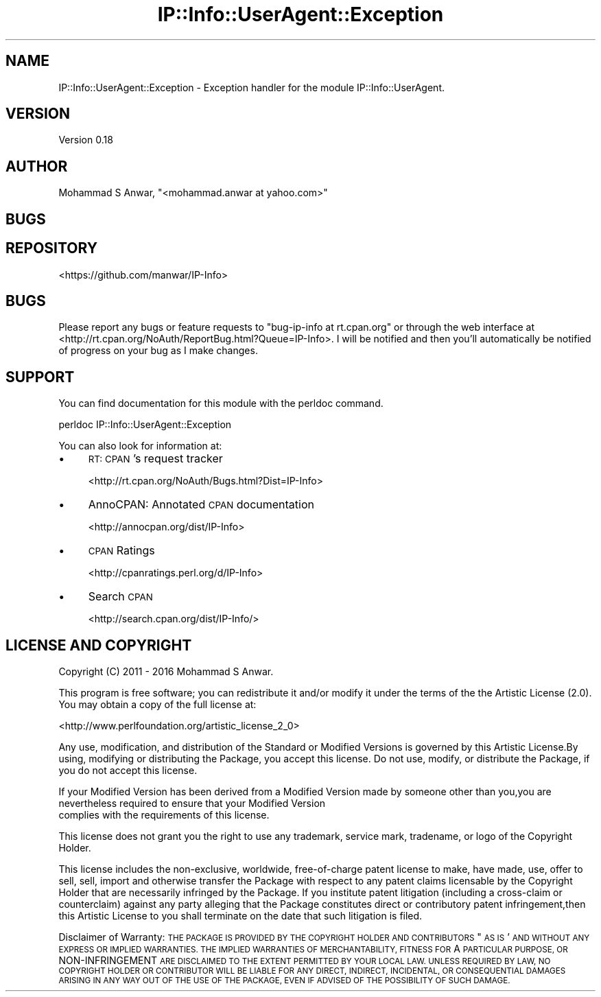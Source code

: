 .\" Automatically generated by Pod::Man 4.14 (Pod::Simple 3.40)
.\"
.\" Standard preamble:
.\" ========================================================================
.de Sp \" Vertical space (when we can't use .PP)
.if t .sp .5v
.if n .sp
..
.de Vb \" Begin verbatim text
.ft CW
.nf
.ne \\$1
..
.de Ve \" End verbatim text
.ft R
.fi
..
.\" Set up some character translations and predefined strings.  \*(-- will
.\" give an unbreakable dash, \*(PI will give pi, \*(L" will give a left
.\" double quote, and \*(R" will give a right double quote.  \*(C+ will
.\" give a nicer C++.  Capital omega is used to do unbreakable dashes and
.\" therefore won't be available.  \*(C` and \*(C' expand to `' in nroff,
.\" nothing in troff, for use with C<>.
.tr \(*W-
.ds C+ C\v'-.1v'\h'-1p'\s-2+\h'-1p'+\s0\v'.1v'\h'-1p'
.ie n \{\
.    ds -- \(*W-
.    ds PI pi
.    if (\n(.H=4u)&(1m=24u) .ds -- \(*W\h'-12u'\(*W\h'-12u'-\" diablo 10 pitch
.    if (\n(.H=4u)&(1m=20u) .ds -- \(*W\h'-12u'\(*W\h'-8u'-\"  diablo 12 pitch
.    ds L" ""
.    ds R" ""
.    ds C` ""
.    ds C' ""
'br\}
.el\{\
.    ds -- \|\(em\|
.    ds PI \(*p
.    ds L" ``
.    ds R" ''
.    ds C`
.    ds C'
'br\}
.\"
.\" Escape single quotes in literal strings from groff's Unicode transform.
.ie \n(.g .ds Aq \(aq
.el       .ds Aq '
.\"
.\" If the F register is >0, we'll generate index entries on stderr for
.\" titles (.TH), headers (.SH), subsections (.SS), items (.Ip), and index
.\" entries marked with X<> in POD.  Of course, you'll have to process the
.\" output yourself in some meaningful fashion.
.\"
.\" Avoid warning from groff about undefined register 'F'.
.de IX
..
.nr rF 0
.if \n(.g .if rF .nr rF 1
.if (\n(rF:(\n(.g==0)) \{\
.    if \nF \{\
.        de IX
.        tm Index:\\$1\t\\n%\t"\\$2"
..
.        if !\nF==2 \{\
.            nr % 0
.            nr F 2
.        \}
.    \}
.\}
.rr rF
.\" ========================================================================
.\"
.IX Title "IP::Info::UserAgent::Exception 3"
.TH IP::Info::UserAgent::Exception 3 "2019-10-05" "perl v5.32.0" "User Contributed Perl Documentation"
.\" For nroff, turn off justification.  Always turn off hyphenation; it makes
.\" way too many mistakes in technical documents.
.if n .ad l
.nh
.SH "NAME"
IP::Info::UserAgent::Exception \- Exception handler for the module IP::Info::UserAgent.
.SH "VERSION"
.IX Header "VERSION"
Version 0.18
.SH "AUTHOR"
.IX Header "AUTHOR"
Mohammad S Anwar, \f(CW\*(C`<mohammad.anwar at yahoo.com>\*(C'\fR
.SH "BUGS"
.IX Header "BUGS"
.SH "REPOSITORY"
.IX Header "REPOSITORY"
<https://github.com/manwar/IP\-Info>
.SH "BUGS"
.IX Header "BUGS"
Please  report  any  bugs or feature requests to \f(CW\*(C`bug\-ip\-info at rt.cpan.org\*(C'\fR or
through the web interface at <http://rt.cpan.org/NoAuth/ReportBug.html?Queue=IP\-Info>.
I will be notified and then you'll automatically be notified of  progress on your
bug as I make changes.
.SH "SUPPORT"
.IX Header "SUPPORT"
You can find documentation for this module with the perldoc command.
.PP
.Vb 1
\&    perldoc IP::Info::UserAgent::Exception
.Ve
.PP
You can also look for information at:
.IP "\(bu" 4
\&\s-1RT: CPAN\s0's request tracker
.Sp
<http://rt.cpan.org/NoAuth/Bugs.html?Dist=IP\-Info>
.IP "\(bu" 4
AnnoCPAN: Annotated \s-1CPAN\s0 documentation
.Sp
<http://annocpan.org/dist/IP\-Info>
.IP "\(bu" 4
\&\s-1CPAN\s0 Ratings
.Sp
<http://cpanratings.perl.org/d/IP\-Info>
.IP "\(bu" 4
Search \s-1CPAN\s0
.Sp
<http://search.cpan.org/dist/IP\-Info/>
.SH "LICENSE AND COPYRIGHT"
.IX Header "LICENSE AND COPYRIGHT"
Copyright (C) 2011 \- 2016 Mohammad S Anwar.
.PP
This  program  is  free software; you can redistribute it and/or modify it under
the  terms  of the the Artistic License (2.0). You may obtain a copy of the full
license at:
.PP
<http://www.perlfoundation.org/artistic_license_2_0>
.PP
Any  use,  modification, and distribution of the Standard or Modified Versions is
governed by this Artistic License.By using, modifying or distributing the Package,
you accept this license. Do not use, modify, or distribute the Package, if you do
not accept this license.
.PP
If your Modified Version has been derived from a Modified Version made by someone
other than you,you are nevertheless required to ensure that your Modified Version
 complies with the requirements of this license.
.PP
This  license  does  not grant you the right to use any trademark,  service mark,
tradename, or logo of the Copyright Holder.
.PP
This license includes the non-exclusive, worldwide, free-of-charge patent license
to make,  have made, use,  offer to sell, sell, import and otherwise transfer the
Package with respect to any patent claims licensable by the Copyright Holder that
are  necessarily  infringed  by  the  Package. If you institute patent litigation
(including  a  cross-claim  or  counterclaim) against any party alleging that the
Package constitutes direct or contributory patent infringement,then this Artistic
License to you shall terminate on the date that such litigation is filed.
.PP
Disclaimer  of  Warranty:  \s-1THE\s0  \s-1PACKAGE\s0  \s-1IS\s0  \s-1PROVIDED BY THE COPYRIGHT HOLDER AND
CONTRIBUTORS\s0  "\s-1AS IS\s0'  \s-1AND WITHOUT ANY EXPRESS OR IMPLIED WARRANTIES. THE IMPLIED
WARRANTIES\s0    \s-1OF\s0   \s-1MERCHANTABILITY,\s0   \s-1FITNESS\s0   \s-1FOR\s0   A   \s-1PARTICULAR\s0  \s-1PURPOSE, OR\s0
NON-INFRINGEMENT \s-1ARE DISCLAIMED TO THE EXTENT PERMITTED BY YOUR LOCAL LAW. UNLESS
REQUIRED BY LAW, NO COPYRIGHT HOLDER OR CONTRIBUTOR WILL BE LIABLE FOR ANY DIRECT,
INDIRECT, INCIDENTAL,\s0  \s-1OR CONSEQUENTIAL DAMAGES ARISING IN ANY WAY OUT OF THE USE
OF THE PACKAGE, EVEN IF ADVISED OF THE POSSIBILITY OF SUCH DAMAGE.\s0
